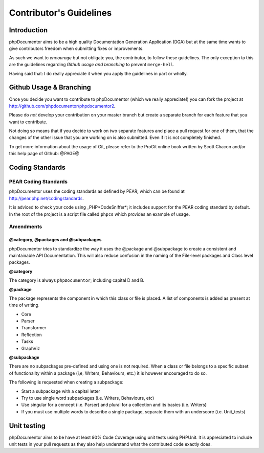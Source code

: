 Contributor's Guidelines
========================

Introduction
------------

phpDocumentor aims to be a high quality Documentation Generation
Application (DGA) but at the same time wants to give contributors
freedom when submitting fixes or improvements.

As such we want to *encourage* but not obligate you, the
contributor, to follow these guidelines. The only exception to this
are the guidelines regarding *Github usage and branching* to
prevent ``merge-hell``.

Having said that: I do really appreciate it when you apply the
guidelines in part or wholly.

Github Usage & Branching
------------------------

Once you decide you want to contribute to phpDocumentor (which we really
appreciate!) you can fork the project at
http://github.com/phpdocumentor/phpdocumentor2.

Please do *not* develop your contribution on your master branch but
create a separate branch for each feature that you want to
contribute.

Not doing so means that if you decide to work on two separate
features and place a pull request for one of them, that the changes
of the other issue that you are working on is also submitted. Even
if it is not completely finished.

To get more information about the usage of Git, please refer to the
ProGit online book written by Scott Chacon and/or this help page of
Github: @PAGE@

Coding Standards
----------------

PEAR Coding Standards
~~~~~~~~~~~~~~~~~~~~~

phpDocumentor uses the coding standards as defined by PEAR, which can be
found at http://pear.php.net/codingstandards.

It is adviced to check your code using \_PHP*CodeSniffer*; it
includes support for the PEAR coding standard by default. In the
root of the project is a script file called ``phpcs`` which
provides an example of usage.

Amendments
~~~~~~~~~~

@category, @packages and @subpackages
^^^^^^^^^^^^^^^^^^^^^^^^^^^^^^^^^^^^^

phpDocumentor tries to standardize the way it uses the @package and
@subpackage to create a consistent and maintainable API
Documentation. This will also reduce confusion in the naming of the
File-level packages and Class level packages.

**@category**

The category is always ``phpDocumentor``; including capital D and B.

**@package**

The package represents the component in which this class or file is
placed. A list of components is added as present at time of
writing.


-  Core
-  Parser
-  Transformer
-  Reflection
-  Tasks
-  GraphViz

**@subpackage**

There are no subpackages pre-defined and using one is not required.
When a class or file belongs to a specific subset of functionality
within a package (i,e, Writers, Behaviours, etc.) it is however
encouraged to do so.

The following is requested when creating a subpackage:


-  Start a subpackage with a capital letter
-  Try to use single word subpackages (i.e. Writers, Behaviours,
   etc)
-  Use singular for a concept (i.e. Parser) and plural for a
   collection and its basics (i.e. Writers)
-  If you must use multiple words to describe a single package,
   separate them with an underscore (i.e. Unit\_tests)

Unit testing
------------

phpDocumentor aims to be have at least 90% Code Coverage using unit tests
using PHPUnit. It is appreciated to include unit tests in your pull
requests as they also help understand what the contributed code
exactly does.


